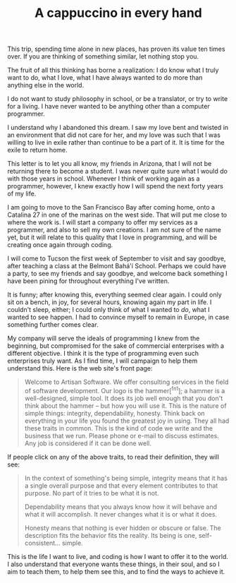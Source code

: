 :PROPERTIES:
:ID:       0BAA976F-C79B-4392-A282-CD2387EDA95E
:SLUG:     a-cappuccino-in-every-hand
:END:
#+filetags: :journal:
#+title: A cappuccino in every hand

This trip, spending time alone in new places, has proven its value ten
times over. If you are thinking of something similar, let nothing stop
you.

The fruit of all this thinking has borne a realization: I do know what I
truly want to do, what I love, what I have always wanted to do more than
anything else in the world.

I do not want to study philosophy in school, or be a translator, or try
to write for a living. I have never wanted to be anything other than a
computer programmer.

I understand why I abandoned this dream. I saw my love bent and twisted
in an environment that did not care for her, and my love was such that I
was willing to live in exile rather than continue to be a part of it. It
is time for the exile to return home.

This letter is to let you all know, my friends in Arizona, that I will
not be returning there to become a student. I was never quite sure what
I would do with those years in school. Whenever I think of working again
as a programmer, however, I knew exactly how I will spend the next forty
years of my life.

I am going to move to the San Francisco Bay after coming home, onto a
Catalina 27 in one of the marinas on the west side. That will put me
close to where the work is. I will start a company to offer my services
as a programmer, and also to sell my own creations. I am not sure of the
name yet, but it will relate to this quality that I love in programming,
and will be creating once again through coding.

I will come to Tucson the first week of September to visit and say
goodbye, after teaching a class at the Belmont Bahá'í School. Perhaps we
could have a party, to see my friends and say goodbye, and welcome back
something I have been pining for throughout everything I've written.

It is funny; after knowing this, everything seemed clear again. I could
only sit on a bench, in joy, for several hours, knowing again my part in
life. I couldn't sleep, either; I could only think of what I wanted to
/do/, what I wanted to see happen. I had to convince myself to remain in
Europe, in case something further comes clear.

My company will serve the ideals of programming I knew from the
beginning, but compromised for the sake of commercial enterprises with a
different objective. I think it is the type of programming even such
enterprises truly want. As I find time, I will campaign to help them
understand this. Here is the web site's front page:

#+BEGIN_QUOTE
Welcome to Artisan Software. We offer consulting services in the field
of software development. Our logo is the hammer[^fn1]; a hammer is a
well-designed, simple tool. It does its job well enough that you don't
think about the hammer -- but how you will use it. This is the nature of
simple things: integrity, dependability, honesty. Think back on
everything in your life you found the greatest joy in using. They all
had these traits in common. This is the kind of code we write and the
business that we run. Please phone or e-mail to discuss estimates. Any
job is considered if it can be done well.

#+END_QUOTE

If people click on any of the above traits, to read their definition,
they will see:

#+BEGIN_QUOTE
In the context of something's being simple, integrity means that it has
a single overall purpose and that every element contributes to that
purpose. No part of it tries to be what it is not.

Dependability means that you always know how it will behave and what it
will accomplish. It never changes what it is or what it does.

Honesty means that nothing is ever hidden or obscure or false. The
description fits the behavior fits the reality. Its being is one,
self-consistent... simple.

#+END_QUOTE

This is the life I want to live, and coding is how I want to offer it to
the world. I also understand that everyone wants these things, in their
soul, and so I aim to teach them, to help them see this, and to find the
ways to achieve it.
